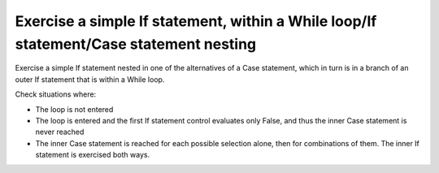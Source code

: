 Exercise a simple If statement, within a While loop/If statement/Case statement nesting
========================================================================================

Exercise a simple If statement nested in one of the alternatives of a
Case statement, which in turn is in a branch of an outer If statement
that is within a While loop.

Check situations where:

* The loop is not entered

* The loop is entered and the first If statement control evaluates only False,
  and thus the inner Case statement is never reached

* The inner Case statement is reached for each possible selection alone, then
  for combinations of them. The inner If statement is exercised both ways.


